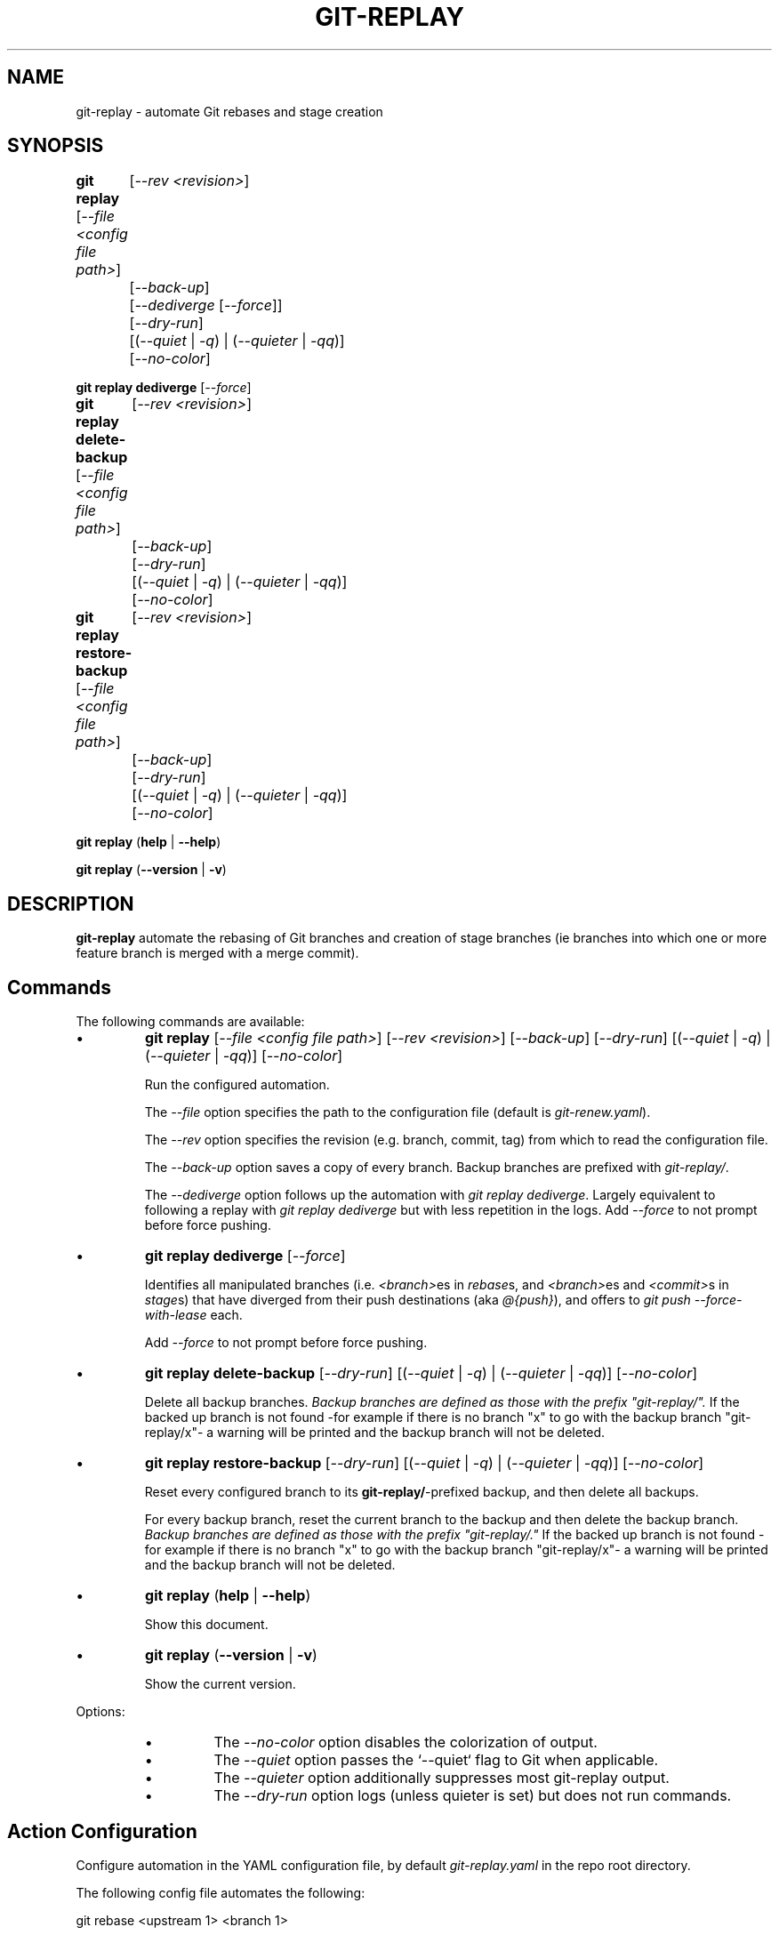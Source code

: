 .TH "GIT-REPLAY" 1 "February 28 2021" "git-replay 3.0.0-beta.2" "User Commands"
.SH NAME
git-replay \- automate Git rebases and stage creation
.SH SYNOPSIS

\fBgit replay\fR [\fI--file <config file path>\fR]
	[\fI--rev <revision>\fR]
	[\fI--back-up\fR]
	[\fI--dediverge\fR [\fI--force\fR]]
	[\fI--dry-run\fR]
	[(\fI--quiet\fR | \fI-q\fR) | (\fI--quieter\fR | \fI-qq\fR)]
	[\fI--no-color\fR]

\fBgit replay dediverge\fR [\fI--force\fR]

\fBgit replay delete-backup\fR [\fI--file <config file path>\fR]
	[\fI--rev <revision>\fR]
	[\fI--back-up\fR]
	[\fI--dry-run\fR]
	[(\fI--quiet\fR | \fI-q\fR) | (\fI--quieter\fR | \fI-qq\fR)]
	[\fI--no-color\fR]

\fBgit replay restore-backup\fR [\fI--file <config file path>\fR]
	[\fI--rev <revision>\fR]
	[\fI--back-up\fR]
	[\fI--dry-run\fR]
	[(\fI--quiet\fR | \fI-q\fR) | (\fI--quieter\fR | \fI-qq\fR)]
	[\fI--no-color\fR]

\fBgit replay\fR (\fBhelp\fR | \fB--help\fR)

\fBgit replay\fR (\fB--version\fR | \fB-v\fR)

.SH DESCRIPTION
\fBgit-replay\fR automate the rebasing of Git branches and creation of
stage branches (ie branches into which one or more feature branch is
merged with a merge commit).

.SH Commands
The following commands are available:

.IP \(bu
\fBgit replay\fR [\fI--file <config file path>\fR] [\fI--rev <revision>\fR]
	[\fI--back-up\fR]
	[\fI--dry-run\fR]
	[(\fI--quiet\fR | \fI-q\fR) | (\fI--quieter\fR | \fI-qq\fR)]
	[\fI--no-color\fR]

Run the configured automation.

The \fI--file\fR option specifies the path to the configuration file (default
is \fIgit-renew.yaml\fR).

The \fI--rev\fR option specifies the revision (e.g. branch, commit, tag) from
which to read the configuration file.

The \fI--back-up\fR option saves a copy of every branch. Backup branches are
prefixed with \fIgit-replay/\fR.

The \fI--dediverge\fR option follows up the automation with \fIgit replay
dediverge\fR. Largely equivalent to following a replay with \fIgit replay
dediverge\fR but with less repetition in the logs. Add \fI--force\fR to not
prompt before force pushing.

.IP \(bu
\fBgit replay dediverge\fR [\fI--force\fR]

Identifies all manipulated branches (i.e. \fI<branch>\fRes in \fIrebase\fRs,
and \fI<branch>\fRes and \fI<commit>\fRs in \fIstage\fRs) that have diverged
from their push destinations (aka \fI@{push}\fR), and offers to
\fIgit push --force-with-lease\fR each.

Add \fI--force\fR to not prompt before force pushing.

.IP \(bu
\fBgit replay delete-backup\fR [\fI--dry-run\fR]
	[(\fI--quiet\fR | \fI-q\fR) | (\fI--quieter\fR | \fI-qq\fR)]
	[\fI--no-color\fR]

Delete all backup branches. \fIBackup branches are defined as those with the
prefix "git-replay/".\fR If the backed up branch is not found -for example if
there is no branch "x" to go with the backup branch "git-replay/x"- a warning
will be printed and the backup branch will not be deleted.

.IP \(bu
\fBgit replay restore-backup\fR [\fI--dry-run\fR]
	[(\fI--quiet\fR | \fI-q\fR) | (\fI--quieter\fR | \fI-qq\fR)]
	[\fI--no-color\fR]

Reset every configured branch to its \fBgit-replay/\fR-prefixed backup,
and then delete all backups.

For every backup branch, reset the current branch to the backup and then
delete the backup branch. \fIBackup branches are defined as those with the
prefix "git-replay/."\fR If the backed up branch is not found -for example if
there is no branch "x" to go with the backup branch "git-replay/x"- a
warning will be printed and the backup branch will not be deleted.

.IP \(bu
\fBgit replay\fR (\fBhelp\fR | \fB--help\fR)

Show this document.

.IP \(bu
\fBgit replay\fR (\fB--version\fR | \fB-v\fR)

Show the current version.

.PP
Options:
.RS

.IP \(bu
The \fI--no-color\fR option disables the colorization of output.

.IP \(bu
The \fI--quiet\fR option passes the `--quiet` flag to Git when applicable.

.IP \(bu
The \fI--quieter\fR option additionally suppresses most git-replay output.

.IP \(bu
The \fI--dry-run\fR option logs (unless quieter is set) but does not
run commands.

.SH Action Configuration
Configure automation in the YAML configuration file, by default
\fIgit-replay.yaml\fR in the repo root directory.

The following config file automates the following:

git rebase <upstream 1> <branch 1>

git rebase <upstream 1> <branch 2>

git rebase <upstream 2> <branch 3>

git rebase --onto <newbase 1> <upstream 1> <branch 1>

git rebase --onto <newbase 1> <upstream 1> <branch 2>

git rebase --onto <newbase 2> <upstream 2> <branch 3>

git checkout <branch 1>

git reset --hard <start-point 1>

git merge --no-ff <commit 1>

git merge --no-ff <commit 2>

git merge --no-ff <commit 3>

git checkout <branch 2>

git reset --hard <start-point 1>

git merge --no-ff <commit 3>

git checkout <branch 3>

git reset --hard <start-point 2>

git merge --no-ff <commit 4>

.IP \(bu
\fIYAML config file\fR

rebase:

	<upstream 1>:

		- <branch 1>

		- <branch 2>

	<upstream 2>:

		- <branch 3>

	<upstream 4>:

		- <branch 4>

rebase-onto:

	<newbase 1>:

		<upstream 1>:

			- <branch 1>

			- <branch 2>

	<newbase 2>:

		<upstream 2>:

			- <branch 3>

stage:

	<start-point 1>:

		<branch 1>:

			- <commit 1>

			- <commit 2>

			- <commit 3>

		<branch 2>:

			- <commit 2>

	<start-point 2>:

		<branch 3>:

			- <commit 1>

			- <commit 4>

.SH Option Configuation

Set a custom default file with

	\fbgit config replay.file <file>\fR

Set a custom default revision with

	\fbgit config replay.rev <revision>\fR

.SH AUTHORS

Henry Bley\-Vroman <olets@olets.dev>
